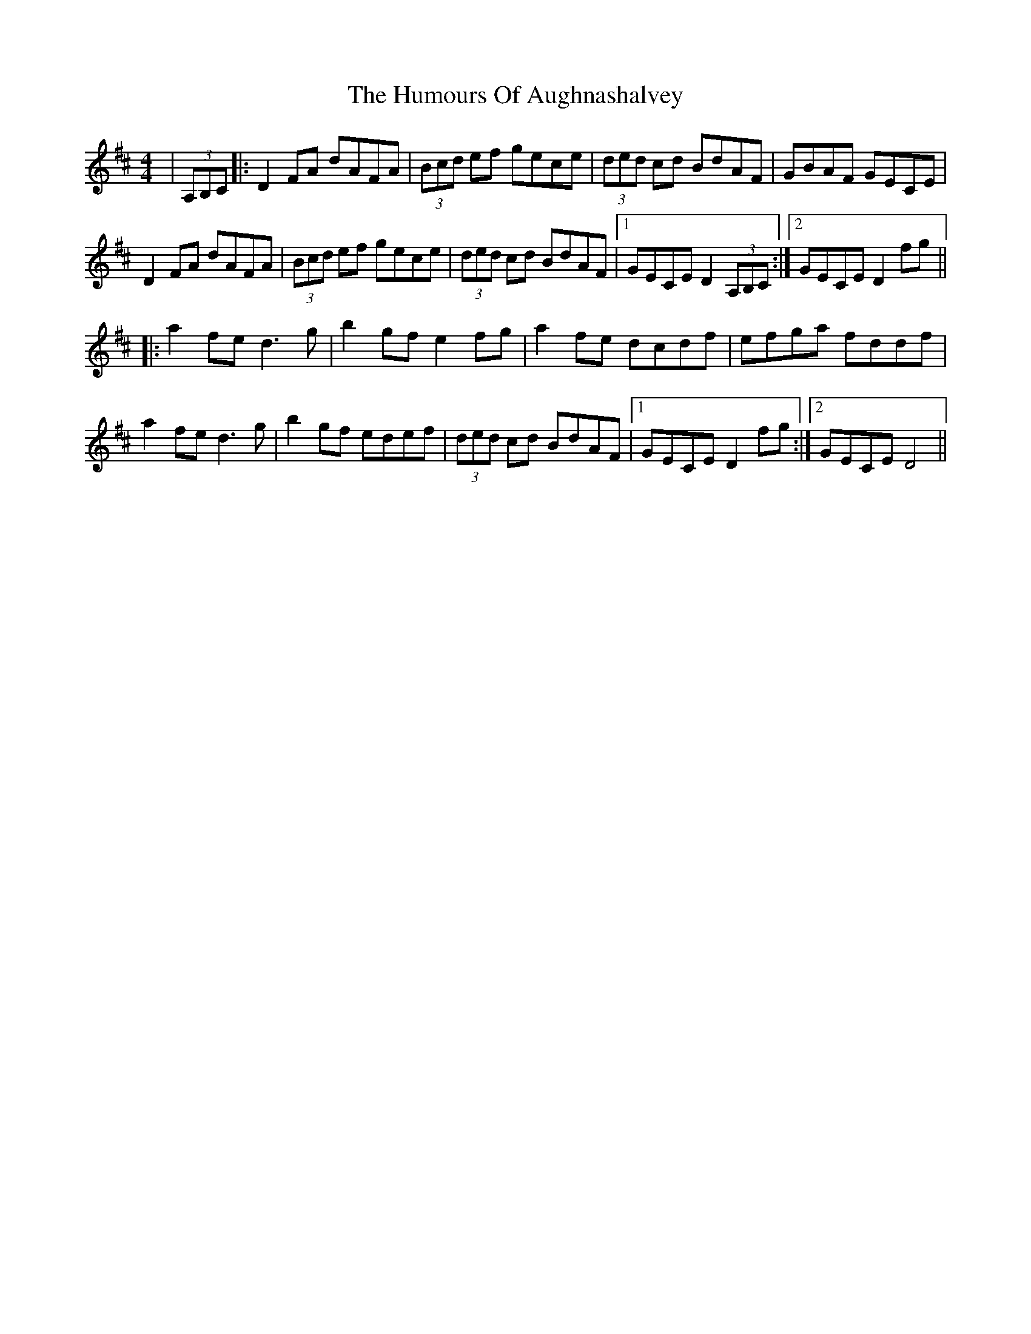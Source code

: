 X: 18043
T: Humours Of Aughnashalvey, The
R: hornpipe
M: 4/4
K: Dmajor
|(3A,B,C|:D2FA dAFA|(3Bcd ef gece|(3ded cd BdAF|GBAF GECE|
D2FA dAFA|(3Bcd ef gece|(3ded cd BdAF|1 GECE D2(3A,B,C:|2 GECE D2 fg||
|:a2fe d3g|b2gf e2fg|a2fe dcdf|efga fddf|
a2fe d3g|b2gf edef|(3ded cd BdAF|1 GECE D2fg:|2 GECE D4||

